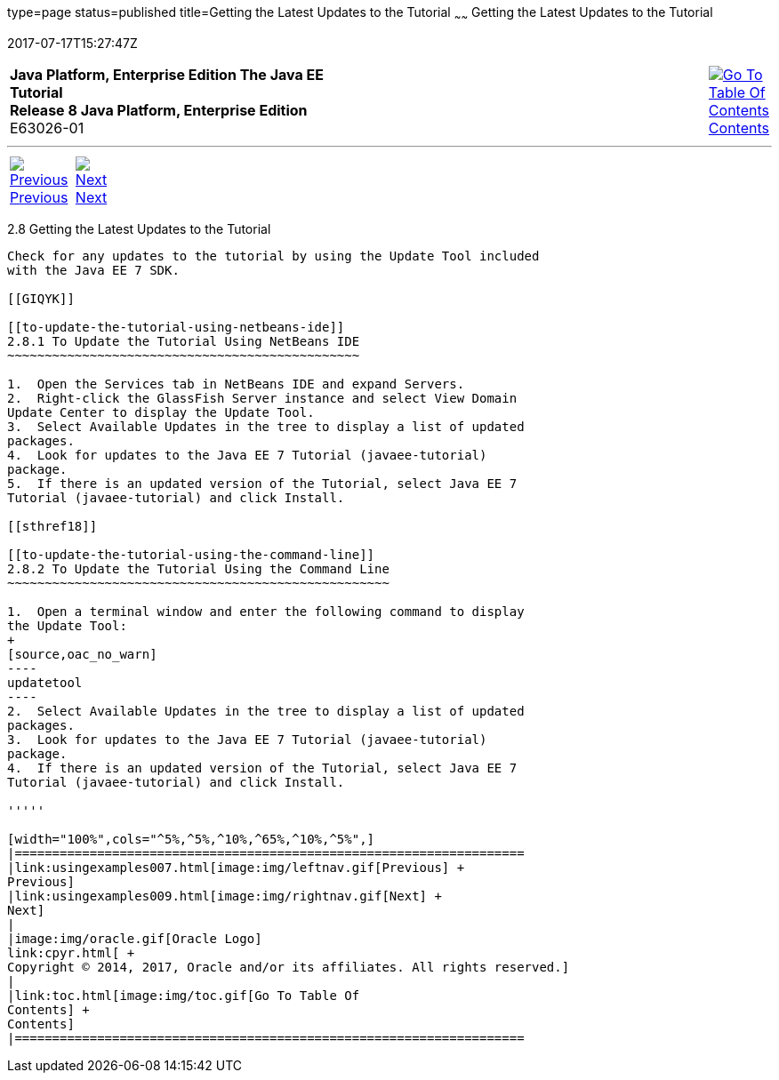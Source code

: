 type=page
status=published
title=Getting the Latest Updates to the Tutorial
~~~~~~
Getting the Latest Updates to the Tutorial
==========================================
2017-07-17T15:27:47Z

[[top]]

[width="100%",cols="50%,45%,^5%",]
|=======================================================================
|*Java Platform, Enterprise Edition The Java EE Tutorial* +
*Release 8 Java Platform, Enterprise Edition* +
E63026-01
|
|link:toc.html[image:img/toc.gif[Go To Table Of
Contents] +
Contents]
|=======================================================================

'''''

[cols="^5%,^5%,90%",]
|=======================================================================
|link:usingexamples007.html[image:img/leftnav.gif[Previous] +
Previous] 
|link:usingexamples009.html[image:img/rightnav.gif[Next] +
Next] | 
|=======================================================================


[[GIQWR]]

[[getting-the-latest-updates-to-the-tutorial]]
2.8 Getting the Latest Updates to the Tutorial
----------------------------------------------

Check for any updates to the tutorial by using the Update Tool included
with the Java EE 7 SDK.

[[GIQYK]]

[[to-update-the-tutorial-using-netbeans-ide]]
2.8.1 To Update the Tutorial Using NetBeans IDE
~~~~~~~~~~~~~~~~~~~~~~~~~~~~~~~~~~~~~~~~~~~~~~~

1.  Open the Services tab in NetBeans IDE and expand Servers.
2.  Right-click the GlassFish Server instance and select View Domain
Update Center to display the Update Tool.
3.  Select Available Updates in the tree to display a list of updated
packages.
4.  Look for updates to the Java EE 7 Tutorial (javaee-tutorial)
package.
5.  If there is an updated version of the Tutorial, select Java EE 7
Tutorial (javaee-tutorial) and click Install.

[[sthref18]]

[[to-update-the-tutorial-using-the-command-line]]
2.8.2 To Update the Tutorial Using the Command Line
~~~~~~~~~~~~~~~~~~~~~~~~~~~~~~~~~~~~~~~~~~~~~~~~~~~

1.  Open a terminal window and enter the following command to display
the Update Tool:
+
[source,oac_no_warn]
----
updatetool
----
2.  Select Available Updates in the tree to display a list of updated
packages.
3.  Look for updates to the Java EE 7 Tutorial (javaee-tutorial)
package.
4.  If there is an updated version of the Tutorial, select Java EE 7
Tutorial (javaee-tutorial) and click Install.

'''''

[width="100%",cols="^5%,^5%,^10%,^65%,^10%,^5%",]
|====================================================================
|link:usingexamples007.html[image:img/leftnav.gif[Previous] +
Previous] 
|link:usingexamples009.html[image:img/rightnav.gif[Next] +
Next]
|
|image:img/oracle.gif[Oracle Logo]
link:cpyr.html[ +
Copyright © 2014, 2017, Oracle and/or its affiliates. All rights reserved.]
|
|link:toc.html[image:img/toc.gif[Go To Table Of
Contents] +
Contents]
|====================================================================
